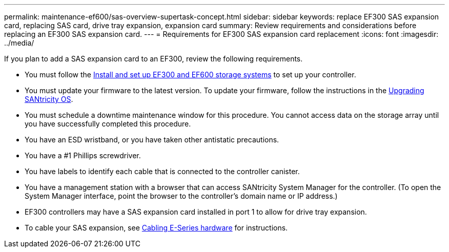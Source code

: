 ---
permalink: maintenance-ef600/sas-overview-supertask-concept.html
sidebar: sidebar
keywords: replace EF300 SAS expansion card, replacing SAS card, drive tray expansion, expansion card
summary:  Review requirements and considerations before replacing an EF300 SAS expansion card.
---
=  Requirements for EF300 SAS expansion card replacement
:icons: font
:imagesdir: ../media/

[.lead]
If you plan to add a SAS expansion card to an EF300, review the following requirements.

* You must follow the link:../install-hw-ef600/index.html[Install and set up EF300 and EF600 storage systems] to set up your controller.
* You must update your firmware to the latest version. To update your firmware, follow the instructions in the link:../upgrade-santricity/index.html[Upgrading SANtricity OS].
* You must schedule a downtime maintenance window for this procedure. You cannot access data on the storage array until you have successfully completed this procedure.
* You have an ESD wristband, or you have taken other antistatic precautions.
* You have a #1 Phillips screwdriver.
* You have labels to identify each cable that is connected to the controller canister.
* You have a management station with a browser that can access SANtricity System Manager for the controller. (To open the System Manager interface, point the browser to the controller's domain name or IP address.)

* EF300 controllers may have a SAS expansion card installed in port 1 to allow for drive tray expansion.
* To cable your SAS expansion, see link:../install-hw-cabling/index.html[Cabling E-Series hardware] for instructions.
